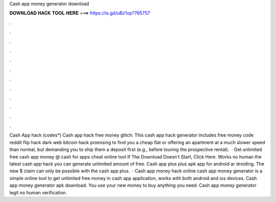 Cash app money generator download

𝐃𝐎𝐖𝐍𝐋𝐎𝐀𝐃 𝐇𝐀𝐂𝐊 𝐓𝐎𝐎𝐋 𝐇𝐄𝐑𝐄 ===> https://is.gd/uBz1vp?765757

.

.

.

.

.

.

.

.

.

.

.

.

Cash App hack (codes*) Cash app hack free money glitch: This cash app hack generator includes free money code reddit flip hack dark web bitcoin hack promising to find you a cheap flat or offering an apartment at a much slower speed than normal, but demanding you to ship them a deposit first (e.g., before touring the prospective rental).  · Get unlimited free cash app money @ cash for apps cheat online tool If The Download Doesn't Start, Click Here. Works no human  the latest cash app hack you can generate unlimited amount of free. Cash app plus plus apk app for android ar droiding. The new $ claim can only be possible with the cash app plus.  · Cash app money hack online cash app money generator is a simple online tool to get unlimited free money in cash app application, works with both android and ios devices. Cash app money generator apk download. You use your new money to buy anything you need. Cash app money generator legit no human verification.